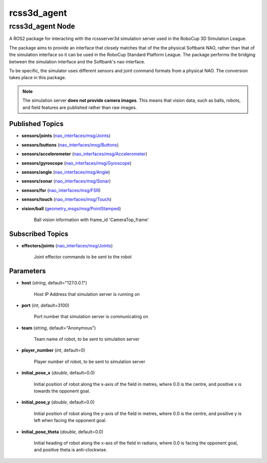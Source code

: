 rcss3d_agent
############

rcss3d_agent Node
*****************

A ROS2 package for interacting with the rcssserver3d simulation server
used in the RoboCup 3D Simulation League.

The package aims to provide an interface that closely matches that of the
the physical Softbank NAO, rather than that of the simulation interface so
it can be used in the RoboCup Standard Platform League. The package performs
the bridging between the simulation interface and the Softbank's nao interface.

To be specific, the simulator uses different sensors and joint command formats
from a physical NAO. The conversion takes place in this package.

.. note::
    The simulation server **does not provide camera images**. This means that
    vision data, such as balls, robots, and field features are published rather
    than raw images.

.. _published-topics:
    
Published Topics
================

* **sensors/joints** (`nao_interfaces/msg/Joints`_)

* **sensors/buttons** (`nao_interfaces/msg/Buttons`_)

* **sensors/accelerometer** (`nao_interfaces/msg/Accelerometer`_)

* **sensors/gyroscope** (`nao_interfaces/msg/Gyroscope`_)

* **sensors/angle** (`nao_interfaces/msg/Angle`_)

* **sensors/sonar** (`nao_interfaces/msg/Sonar`_)

* **sensors/fsr** (`nao_interfaces/msg/FSR`_)

* **sensors/touch** (`nao_interfaces/msg/Touch`_)

* **vision/ball** (`geometry_msgs/msg/PointStamped`_) 

    Ball vision information with frame_id 'CameraTop_frame'


Subscribed Topics
=================

* **effectors/joints** (`nao_interfaces/msg/Joints`_)

    Joint effector commands to be sent to the robot

Parameters
==========

* **host** (*string*, default="127.0.0.1")

    Host IP Address that simulation server is running on
    
* **port** (*int*, default=3100)

    Port number that simulation server is communicating on
    
* **team** (*string*, default="Anonymous")

    Team name of robot, to be sent to simulation server
    
* **player_number** (*int*, default=0)

    Player number of robot, to be sent to simulation server

* **initial_pose_x** (*double*, default=0.0)

    Initial position of robot along the x-axis of the field in metres, where 0.0 is the centre, and positive x is towards the opponent goal.
    
* **initial_pose_y** (*double*, default=0.0)

    Initial position of robot along the y-axis of the field in metres, where 0.0 is the centre, and positive y is left when facing the opponent goal.
    
* **initial_pose_theta** (*double*, default=0.0)

    Initial heading of robot along the x-axs of the field in radians, where 0.0 is facing the opponent goal, and positive theta is anti-clockwise.


.. _nao_interfaces/msg/Joints: https://nao-interfaces-docs.readthedocs.io/en/latest/msgs.html#joints
.. _nao_interfaces/msg/Buttons: https://nao-interfaces-docs.readthedocs.io/en/latest/msgs.html#buttons
.. _nao_interfaces/msg/Accelerometer: https://nao-interfaces-docs.readthedocs.io/en/latest/msgs.html#accelerometer
.. _nao_interfaces/msg/Gyroscope: https://nao-interfaces-docs.readthedocs.io/en/latest/msgs.html#gyroscope
.. _nao_interfaces/msg/Angle: https://nao-interfaces-docs.readthedocs.io/en/latest/msgs.html#angle
.. _nao_interfaces/msg/Sonar: https://nao-interfaces-docs.readthedocs.io/en/latest/msgs.html#sonar
.. _nao_interfaces/msg/FSR: https://nao-interfaces-docs.readthedocs.io/en/latest/msgs.html#fsr
.. _nao_interfaces/msg/Touch: https://nao-interfaces-docs.readthedocs.io/en/latest/msgs.html#touch
.. _geometry_msgs/msg/PointStamped: http://docs.ros.org/en/melodic/api/geometry_msgs/html/msg/PointStamped.html
